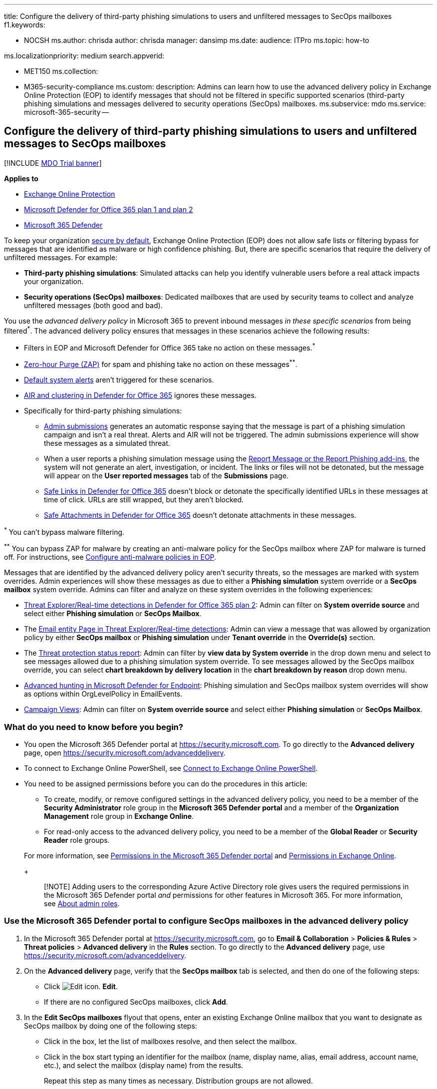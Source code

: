 '''

title: Configure the delivery of third-party phishing simulations to users and unfiltered messages to SecOps mailboxes f1.keywords:

* NOCSH ms.author: chrisda author: chrisda manager: dansimp ms.date: audience: ITPro ms.topic: how-to

ms.localizationpriority: medium search.appverid:

* MET150 ms.collection:
* M365-security-compliance ms.custom: description: Admins can learn how to use the advanced delivery policy in Exchange Online Protection (EOP) to identify messages that should not be filtered in specific supported scenarios (third-party phishing simulations and messages delivered to security operations (SecOps) mailboxes.
ms.subservice: mdo ms.service: microsoft-365-security --

== Configure the delivery of third-party phishing simulations to users and unfiltered messages to SecOps mailboxes

[!INCLUDE xref:../includes/mdo-trial-banner.adoc[MDO Trial banner]]

*Applies to*

* xref:exchange-online-protection-overview.adoc[Exchange Online Protection]
* xref:defender-for-office-365.adoc[Microsoft Defender for Office 365 plan 1 and plan 2]
* xref:../defender/microsoft-365-defender.adoc[Microsoft 365 Defender]

To keep your organization xref:secure-by-default.adoc[secure by default], Exchange Online Protection (EOP) does not allow safe lists or filtering bypass for messages that are identified as malware or high confidence phishing.
But, there are specific scenarios that require the delivery of unfiltered messages.
For example:

* *Third-party phishing simulations*: Simulated attacks can help you identify vulnerable users before a real attack impacts your organization.
* *Security operations (SecOps) mailboxes*: Dedicated mailboxes that are used by security teams to collect and analyze unfiltered messages (both good and bad).

You use the _advanced delivery policy_ in Microsoft 365 to prevent inbound messages _in these specific scenarios_ from being filtered^*^.
The advanced delivery policy ensures that messages in these scenarios achieve the following results:

* Filters in EOP and Microsoft Defender for Office 365 take no action on these messages.^*^
* xref:zero-hour-auto-purge.adoc[Zero-hour Purge (ZAP)] for spam and phishing take no action on these messages^**^.
* link:/microsoft-365/compliance/alert-policies#default-alert-policies[Default system alerts] aren't triggered for these scenarios.
* xref:office-365-air.adoc[AIR and clustering in Defender for Office 365] ignores these messages.
* Specifically for third-party phishing simulations:
 ** xref:admin-submission.adoc[Admin submissions] generates an automatic response saying that the message is part of a phishing simulation campaign and isn't a real threat.
Alerts and AIR will not be triggered.
The admin submissions experience will show these messages as a simulated threat.
 ** When a user reports a phishing simulation message using the xref:enable-the-report-message-add-in.adoc[Report Message or the Report Phishing add-ins], the system will not generate an alert, investigation, or incident.
The links or files will not be detonated, but the message will appear on the *User reported messages* tab of the *Submissions* page.
 ** xref:safe-links.adoc[Safe Links in Defender for Office 365] doesn't block or detonate the specifically identified URLs in these messages at time of click.
URLs are still wrapped, but they aren't blocked.
 ** xref:safe-attachments.adoc[Safe Attachments in Defender for Office 365] doesn't detonate attachments in these messages.

^*^ You can't bypass malware filtering.

^**^ You can bypass ZAP for malware by creating an anti-malware policy for the SecOps mailbox where ZAP for malware is turned off.
For instructions, see xref:configure-anti-malware-policies.adoc[Configure anti-malware policies in EOP].

Messages that are identified by the advanced delivery policy aren't security threats, so the messages are marked with system overrides.
Admin experiences will show these messages as due to either a *Phishing simulation* system override or a *SecOps mailbox* system override.
Admins can filter and analyze on these system overrides in the following experiences:

* xref:threat-explorer.adoc[Threat Explorer/Real-time detections in Defender for Office 365 plan 2]: Admin can filter on *System override source* and select either *Phishing simulation* or *SecOps Mailbox*.
* The xref:mdo-email-entity-page.adoc[Email entity Page in Threat Explorer/Real-time detections]: Admin can view a message that was allowed by organization policy by either *SecOps mailbox* or *Phishing simulation* under *Tenant override* in the *Override(s)* section.
* The link:view-email-security-reports.md#threat-protection-status-report[Threat protection status report]: Admin can filter by *view data by System override* in the drop down menu and select to see messages allowed due to a phishing simulation system override.
To see messages allowed by the SecOps mailbox override, you can select *chart breakdown by delivery location* in the *chart breakdown by reason* drop down menu.
* xref:../defender-endpoint/advanced-hunting-overview.adoc[Advanced hunting in Microsoft Defender for Endpoint]: Phishing simulation and SecOps mailbox system overrides will show as options within OrgLevelPolicy in EmailEvents.
* xref:campaigns.adoc[Campaign Views]: Admin can filter on *System override source* and select either *Phishing simulation* or *SecOps Mailbox*.

=== What do you need to know before you begin?

* You open the Microsoft 365 Defender portal at https://security.microsoft.com.
To go directly to the *Advanced delivery* page, open https://security.microsoft.com/advanceddelivery.
* To connect to Exchange Online PowerShell, see link:/powershell/exchange/connect-to-exchange-online-powershell[Connect to Exchange Online PowerShell].
* You need to be assigned permissions before you can do the procedures in this article:
 ** To create, modify, or remove configured settings in the advanced delivery policy, you need to be a member of the *Security Administrator* role group in the *Microsoft 365 Defender portal* and a member of the *Organization Management* role group in *Exchange Online*.
 ** For read-only access to the advanced delivery policy, you need to be a member of the *Global Reader* or *Security Reader* role groups.

+
For more information, see xref:permissions-microsoft-365-security-center.adoc[Permissions in the Microsoft 365 Defender portal] and link:/exchange/permissions-exo/permissions-exo[Permissions in Exchange Online].
+
____
[!NOTE] Adding users to the corresponding Azure Active Directory role gives users the required permissions in the Microsoft 365 Defender portal _and_ permissions for other features in Microsoft 365.
For more information, see xref:../../admin/add-users/about-admin-roles.adoc[About admin roles].
____

=== Use the Microsoft 365 Defender portal to configure SecOps mailboxes in the advanced delivery policy

. In the Microsoft 365 Defender portal at https://security.microsoft.com, go to *Email & Collaboration* > *Policies & Rules* > *Threat policies* > *Advanced delivery* in the *Rules* section.
To go directly to the *Advanced delivery* page, use https://security.microsoft.com/advanceddelivery.
. On the *Advanced delivery* page, verify that the *SecOps mailbox* tab is selected, and then do one of the following steps:
 ** Click image:../../media/m365-cc-sc-edit-icon.png[Edit icon.] *Edit*.
 ** If there are no configured SecOps mailboxes, click *Add*.
. In the *Edit SecOps mailboxes* flyout that opens, enter an existing Exchange Online mailbox that you want to designate as SecOps mailbox by doing one of the following steps:
 ** Click in the box, let the list of mailboxes resolve, and then select the mailbox.
 ** Click in the box start typing an identifier for the mailbox (name, display name, alias, email address, account name, etc.), and select the mailbox (display name) from the results.
+
Repeat this step as many times as necessary.
Distribution groups are not allowed.
+
To remove an existing value, click remove image:../../media/m365-cc-sc-remove-selection-icon.png[Remove icon.] next to the value.
. When you're finished, click *Add*, and then click *Close*.

The SecOps mailbox entries that you configured are displayed on the *SecOps mailbox* tab.

=== Use the Microsoft 365 Defender portal to modify or remove SecOps mailboxes in the advanced delivery policy

. In the Microsoft 365 Defender portal at https://security.microsoft.com, go to *Email & Collaboration* > *Policies & Rules* > *Threat policies* > *Advanced delivery* in the *Rules* section.
To go directly to the *Advanced delivery* page, use https://security.microsoft.com/advanceddelivery.
. On the *Advanced delivery* page, verify that the *SecOps mailbox* tab is selected, and then click image:../../media/m365-cc-sc-edit-icon.png[Edit icon.] *Edit*.
. In the *Edit SecOps mailboxes* flyout that opens, you add or remove mailboxes as described in the previous section.
+
To remove all mailboxes, click remove image:../../media/m365-cc-sc-remove-selection-icon.png[Remove icon.] next to each value until there are no more mailboxes selected.

. When you're finished, click *Save* and then click *Close*.

The SecOps mailbox entries that you configured are displayed on the *SecOps mailbox* tab.
If you removed all SecOps mailbox entries, the list will be empty.

=== Use the Microsoft 365 Defender portal to configure third-party phishing simulations in the advanced delivery policy

. In the Microsoft 365 Defender portal at https://security.microsoft.com, go to *Email & Collaboration* > *Policies & Rules* > *Threat policies* > *Advanced delivery* in the *Rules* section.
To go directly to the *Advanced delivery* page, use https://security.microsoft.com/advanceddelivery.
. On the *Advanced delivery* page, select the *Phishing simulation* tab, and then do one of the following steps:
 ** Click image:../../media/m365-cc-sc-edit-icon.png[Edit icon.] *Edit*.
 ** If there are no configured phishing simulations, click *Add*.
. In the *Edit third-party phishing simulation* flyout that opens, configure the following settings:
 ** *Domain*: Expand this setting and enter at least one email address domain (for example, contoso.com) by clicking in the box, entering a value, and then pressing Enter or selecting the value that's displayed below the box.
Repeat this step as many times as necessary.
You can add up to 20 entries.
+
____
[!NOTE] Use the domain from the `5321.MailFrom` address (also known as the *MAIL FROM* address, P1 sender, or envelope sender) that's used in the SMTP transmission of the message *or* a DomainKeys Identified Mail (DKIM) domain as specified by your phishing simulation vendor.
____

 ** *Sending IP*: Expand this setting and enter at least one valid IPv4 address by clicking in the box, entering a value, and then pressing Enter or selecting the value that's displayed below the box.
Repeat this step as many times as necessary.
You can add up to 10 entries.
Valid values are:
  *** Single IP: For example, 192.168.1.1.
  *** IP range: For example, 192.168.0.1-192.168.0.254.
  *** CIDR IP: For example, 192.168.0.1/25.
 ** *Simulation URLs to allow*: Expand this setting and optionally enter specific URLs that are part of your phishing simulation campaign that should not be blocked or detonated by clicking in the box, entering a value, and then pressing Enter or selecting the value that's displayed below the box.
You can add up to 10 entries.
For the URL syntax format, see link:allow-block-urls.md#url-syntax-for-the-tenant-allowblock-list[URL syntax for the Tenant Allow/Block List].
These URLs are wrapped at the time of click, but they aren't blocked.

+
To remove an existing value, click remove image:../../media/m365-cc-sc-remove-selection-icon.png[Remove icon.] next to the value.
+
____
[!NOTE] To configure a third-party phishing simulation in Advanced Delivery, you need to provide the following information:

* At least one *Domain* from either of the following sources:
 ** The `5321.MailFrom` address (also known as the MAIL FROM address, P1 sender, or envelope sender).
 ** The DKIM domain.
* At least one *Sending IP*.

You can optionally include *Simulation URLs to allow* to ensure that URLs in simulation messages are not blocked.

You can specify up to 10 entries for each field.

There must be a match on at least one *Domain* and one *Sending IP*, but no association between values is maintained.
____
. When you're finished, click *Add*, and then click *Close*.

The third-party phishing simulation entries that you configured are displayed on the *Phishing simulation* tab.

=== Use the Microsoft 365 Defender portal to modify or remove third-party phishing simulations in the advanced delivery policy

. In the Microsoft 365 Defender portal at https://security.microsoft.com, go to *Email & Collaboration* > *Policies & Rules* > *Threat policies* > *Advanced delivery* in the *Rules* section.
To go directly to the *Advanced delivery* page, use https://security.microsoft.com/advanceddelivery.
. On the *Advanced delivery* page, select the *Phishing simulation* tab, and then click image:../../media/m365-cc-sc-edit-icon.png[Edit icon.] *Edit*.
. In the *Edit third-party phishing simulation* flyout that opens, you add or remove entries for *Domain*, *Sending IP*, and *Simulation URLs* as described in the previous section.
+
To remove all entries, click remove image:../../media/m365-cc-sc-remove-selection-icon.png[Remove icon.] next to each value until there are no more domains, IPs, or URLs selected.

. When you're finished, click *Save* and then click *Close*.

=== Additional scenarios that require filtering bypass

In addition to the two scenarios that the advanced delivery policy can help you with, there are other scenarios where you might need to bypass filtering:

* *Third-party filters*: If your domain's MX record _doesn't_ point to Office 365 (messages are routed somewhere else first), xref:secure-by-default.adoc[secure by default] _is not available_.
If you'd like to add protection, you'll need to enable Enhanced Filtering for Connectors (also known as _skip listing_).
For more information, see link:/exchange/mail-flow-best-practices/manage-mail-flow-using-third-party-cloud[Manage mail flow using a third-party cloud service with Exchange Online].
If you don't want Enhanced Filtering for Connectors, use mail flow rules (also known as transport rules) to bypass Microsoft filtering for messages that have already been evaluated by third-party filtering.
For more information, see link:/exchange/security-and-compliance/mail-flow-rules/use-rules-to-set-scl[Use mail flow rules to set the SCL in messages].
* *False positives under review*: You might want to temporarily allow certain messages that are still being analyzed by Microsoft via xref:admin-submission.adoc[admin submissions] to report known good messages that are incorrectly being marked as bad to Microsoft (false positives).
As with all overrides, we _*highly recommended*_ that these allowances are temporary.

=== PowerShell procedures for SecOps mailboxes in the advanced delivery policy

In PowerShell, the basic elements of SecOps mailboxes in the advanced delivery policy are:

* *The SecOps override policy*: Controlled by the **-SecOpsOverridePolicy* cmdlets.
* *The SecOps override rule*: Controlled by the **-SecOpsOverrideRule* cmdlets.

This behavior has the following results:

* You create the policy first, then you create the rule that identifies the policy that the rule applies to.
* When you remove a policy from PowerShell, the corresponding rule is also removed.
* When you remove a rule from PowerShell, the corresponding policy is not removed.
You need to remove the corresponding policy manually.

==== Use PowerShell to configure SecOps mailboxes

Configuring a SecOps mailbox in the advanced delivery policy in PowerShell is a two-step process:

. Create the SecOps override policy.
. Create the SecOps override rule that specifies the policy that the rule applies to.

===== Step 1: Use PowerShell to create the SecOps override policy

In link:/powershell/exchange/connect-to-exchange-online-powershell[Exchange Online PowerShell], use the following syntax:

[,powershell]
----
New-SecOpsOverridePolicy -Name SecOpsOverridePolicy -SentTo <EmailAddress1>,<EmailAddress2>,...<EmailAddressN>
----

____
[!NOTE] Regardless of the Name value you specify, the policy name will be _SecOpsOverridePolicy_, so you might as well use that value.
____

This example creates the SecOps mailbox policy.

[,powershell]
----
New-SecOpsOverridePolicy -Name SecOpsOverridePolicy -SentTo secops@contoso.com
----

For detailed syntax and parameter information, see link:/powershell/module/exchange/new-secopsoverridepolicy[New-SecOpsOverridePolicy].

===== Step 2: Use PowerShell to create the SecOps override rule

In link:/powershell/exchange/connect-to-exchange-online-powershell[Exchange Online PowerShell], run the following command:

[,powershell]
----
New-SecOpsOverrideRule -Name SecOpsOverrideRule -Policy SecOpsOverridePolicy
----

____
[!NOTE] Regardless of the Name value you specify, the rule name will be _SecOpsOverrideRule_<GUID> where <GUID> is a unique GUID value (for example, 6fed4b63-3563-495d-a481-b24a311f8329).
____

For detailed syntax and parameter information, see link:/powershell/module/exchange/new-secopsoverriderule[New-SecOpsOverrideRule].

==== Use PowerShell to view the SecOps override policy

In link:/powershell/exchange/connect-to-exchange-online-powershell[Exchange Online PowerShell], this example returns detailed information about the one and only SecOps mailbox policy.

[,powershell]
----
Get-SecOpsOverridePolicy
----

For detailed syntax and parameter information, see link:/powershell/module/exchange/get-secopsoverridepolicy[Get-SecOpsOverridePolicy].

==== Use PowerShell to view SecOps override rules

In link:/powershell/exchange/connect-to-exchange-online-powershell[Exchange Online PowerShell], this example returns detailed information about SecOps override rules.

[,powershell]
----
Get-SecOpsOverrideRule
----

Although the previous command should return only one rule, any rules that are pending deletion might also be included in the results.

This example identifies the valid rule (one) and any invalid rules.

[,powershell]
----
Get-SecOpsOverrideRule | Format-Table Name,Mode
----

After you identify the invalid rules, you can remove them by using the *Remove-SecOpsOverrideRule* cmdlet as described <<use-powershell-to-remove-secops-override-rules,later in this article>>.

For detailed syntax and parameter information, see link:/powershell/module/exchange/get-secopsoverriderule[Get-SecOpsOverrideRule].

==== Use PowerShell to modify the SecOps override policy

In link:/powershell/exchange/connect-to-exchange-online-powershell[Exchange Online PowerShell], use the following syntax:

[,powershell]
----
Set-SecOpsOverridePolicy -Identity SecOpsOverridePolicy [-AddSentTo <EmailAddress1>,<EmailAddress2>,...<EmailAddressN>] [-RemoveSentTo <EmailAddress1>,<EmailAddress2>,...<EmailAddressN>]
----

This example adds `secops2@contoso.com` to the SecOps override policy.

[,powershell]
----
Set-SecOpsOverridePolicy -Identity SecOpsOverridePolicy -AddSentTo secops2@contoso.com
----

____
[!NOTE] If an associated, valid SecOps override rule exists, the email addresses in the rule will also be updated.
____

For detailed syntax and parameter information, see link:/powershell/module/exchange/set-secopsoverridepolicy[Set-SecOpsOverridePolicy].

==== Use PowerShell to modify a SecOps override rule

The *Set-SecOpsOverrideRule* cmdlet does not modify the email addresses in the SecOps override rule.
To modify the email addresses in the SecOps override rule, use the *Set-SecOpsOverridePolicy* cmdlet.

For detailed syntax and parameter information, see link:/powershell/module/exchange/set-secopsoverriderule[Set-SecOpsOverrideRule].

==== Use PowerShell to remove the SecOps override policy

In link:/powershell/exchange/connect-to-exchange-online-powershell[Exchange Online PowerShell], this example removes the SecOps Mailbox policy and the corresponding rule.

[,powershell]
----
Remove-SecOpsOverridePolicy -Identity SecOpsOverridePolicy
----

For detailed syntax and parameter information, see link:/powershell/module/exchange/remove-secopsoverridepolicy[Remove-SecOpsOverridePolicy].

==== Use PowerShell to remove SecOps override rules

In link:/powershell/exchange/connect-to-exchange-online-powershell[Exchange Online PowerShell], use the following syntax:

[,powershell]
----
Remove-SecOpsOverrideRule -Identity <RuleIdentity>
----

This example removes the specified SecOps override rule.

[,powershell]
----
Remove-SecOpsOverrideRule -Identity SecOpsOverrideRule6fed4b63-3563-495d-a481-b24a311f8329
----

For detailed syntax and parameter information, see link:/powershell/module/exchange/remove-secopsoverriderule[Remove-SecOpsOverrideRule].

=== PowerShell procedures for third-party phishing simulations in the advanced delivery policy

In PowerShell, the basic elements of third-party phishing simulations in the advanced delivery policy are:

* *The phishing simulation override policy*: Controlled by the **-PhishSimOverridePolicy* cmdlets.
* *The phishing simulation override rule*: Controlled by the **-PhishSimOverrideRule* cmdlets.
* *The allowed (unblocked) phishing simulation URLs*: Controlled by the **-TenantAllowBlockListItems* cmdlets.

This behavior has the following results:

* You create the policy first, then you create the rule that identifies the policy that the rule applies to.
* You modify the settings in the policy and the rule separately.
* When you remove a policy from PowerShell, the corresponding rule is also removed.
* When you remove a rule from PowerShell, the corresponding policy is not removed.
You need to remove the corresponding policy manually.

==== Use PowerShell to configure third-party phishing simulations

Configuring a third-party phishing simulation in PowerShell is a multi-step process:

. Create the phishing simulation override policy.
. Create the phishing simulation override rule that specifies:
 ** The policy that the rule applies to.
 ** The source IP address of the phishing simulation messages.
. Optionally, identity the phishing simulation URLs that should be allowed (that is, not blocked or scanned).

===== Step 1: Use PowerShell to create the phishing simulation override policy

In link:/powershell/exchange/connect-to-scc-powershell[Security & Compliance PowerShell], this example creates the phishing simulation override policy.

[,powershell]
----
New-PhishSimOverridePolicy -Name PhishSimOverridePolicy
----

NOTE: Regardless of the Name value you specify, the policy name will be _PhishSimOverridePolicy_, so you might as well use that value.

For detailed syntax and parameter information, see link:/powershell/module/exchange/new-phishsimoverridepolicy[New-PhishSimOverridePolicy].

===== Step 2: Use PowerShell to create the phishing simulation override rule

In link:/powershell/exchange/connect-to-scc-powershell[Security & Compliance PowerShell], use the following syntax:

[,powershell]
----
New-PhishSimOverrideRule -Name PhishSimOverrideRule -Policy PhishSimOverridePolicy -Domains <Domain1>,<Domain2>,...<Domain10> -SenderIpRanges <IPAddressEntry1>,<IPAddressEntry2>,...<IPAddressEntry10>
----

Regardless of the Name value you specify, the rule name will be _PhishSimOverrideRule_<GUID> where <GUID> is a unique GUID value (for example, a0eae53e-d755-4a42-9320-b9c6b55c5011).

A valid IP address entry is one of the following values:

* Single IP: For example, 192.168.1.1.
* IP range: For example, 192.168.0.1-192.168.0.254.
* CIDR IP: For example, 192.168.0.1/25.

This example creates the phishing simulation override rule with the specified settings.

[,powershell]
----
New-PhishSimOverrideRule -Name PhishSimOverrideRule -Policy PhishSimOverridePolicy -Domains fabrikam.com,wingtiptoys.com -SenderIpRanges 192.168.1.55
----

For detailed syntax and parameter information, see link:/powershell/module/exchange/new-phishsimoverriderule[New-PhishSimOverrideRule].

===== Step 3: (Optional) Use PowerShell to identify the phishing simulation URLs to allow

In link:/powershell/exchange/connect-to-exchange-online-powershell[Exchange Online PowerShell], use the following syntax:

[,powershell]
----
New-TenantAllowBlockListItems -Allow -ListType Url -ListSubType AdvancedDelivery -Entries "<URL1>","<URL2>",..."<URL10>" <[-NoExpiration] | [-ExpirationDate <DateTime>]>
----

For details about the URL syntax, see link:allow-block-urls.md#url-syntax-for-the-tenant-allowblock-list[URL syntax for the Tenant Allow/Block List]

This example adds a URL allow entry for the specified third-party phishing simulation URL with no expiration.

[,powershell]
----
New-TenantAllowBlockListItems -Allow -ListType Url -ListSubType AdvancedDelivery -Entries *.fabrikam.com -NoExpiration
----

For detailed syntax and parameter information, see link:/powershell/module/exchange/new-tenantallowblocklistitems[New-TenantAllowBlockListItems].

==== Use PowerShell to view the phishing simulation override policy

In link:/powershell/exchange/connect-to-scc-powershell[Security & Compliance PowerShell], this example returns detailed information about the one and only phishing simulation override policy.

[,powershell]
----
Get-PhishSimOverridePolicy
----

For detailed syntax and parameter information, see link:/powershell/module/exchange/get-phishsimoverridepolicy[Get-PhishSimOverridePolicy].

==== Use PowerShell to view phishing simulation override rules

In link:/powershell/exchange/connect-to-scc-powershell[Security & Compliance PowerShell], this example returns detailed information about phishing simulation override rules.

[,powershell]
----
Get-PhishSimOverrideRule
----

Although the previous command should return only one rule, any rules that are pending deletion might also be included in the results.

This example identifies the valid rule (one) and any invalid rules.

[,powershell]
----
Get-PhishSimOverrideRule | Format-Table Name,Mode
----

After you identify the invalid rules, you can remove them by using the *Remove-PhishSimOverrideRule* cmdlet as described <<use-powershell-to-remove-phishing-simulation-override-rules,later in this article>>.

For detailed syntax and parameter information, see link:/powershell/module/exchange/get-phishsimoverriderule[Get-PhishSimOverrideRule].

==== Use PowerShell to view the allowed phishing simulation URL entries

In link:/powershell/exchange/connect-to-exchange-online-powershell[Exchange Online PowerShell], run the following command:

[,powershell]
----
Get-TenantAllowBlockListItems -ListType Url -ListSubType AdvancedDelivery
----

For detailed syntax and parameter information, see link:/powershell/module/exchange/get-tenantallowblocklistitems[Get-TenantAllowBlockListItems].

==== Use PowerShell to modify the phishing simulation override policy

In link:/powershell/exchange/connect-to-scc-powershell[Security & Compliance PowerShell], use the following syntax:

[,powershell]
----
Set-PhishSimOverridePolicy -Identity PhishSimOverridePolicy [-Comment "<DescriptiveText>"] [-Enabled <$true | $false>]
----

This example disables the phishing simulation override policy.

[,powershell]
----
Set-PhishSimOverridePolicy -Identity PhishSimOverridePolicy -Enabled $false
----

For detailed syntax and parameter information, see link:/powershell/module/exchange/set-phishsimoverridepolicy[Set-PhishSimOverridePolicy].

==== Use PowerShell to modify phishing simulation override rules

In link:/powershell/exchange/connect-to-scc-powershell[Security & Compliance PowerShell], use the following syntax:

[,powershell]
----
Set-PhishSimOverrideRule -Identity PhishSimOverrideRulea0eae53e-d755-4a42-9320-b9c6b55c5011 [-Comment "<DescriptiveText>"] [-AddSenderDomainIs <DomainEntry1>,<DomainEntry2>,...<DomainEntryN>] [-RemoveSenderDomainIs <DomainEntry1>,<DomainEntry2>,...<DomainEntryN>] [-AddSenderIpRanges <IPAddressEntry1>,<IPAddressEntry2>,...<IPAddressEntryN>] [-RemoveSenderIpRanges <IPAddressEntry1>,<IPAddressEntry2>,...<IPAddressEntryN>]
----

This example modifies the specified phishing simulation override rule with the following settings:

* Add the domain entry blueyonderairlines.com.
* Remove the IP address entry 192.168.1.55.

Note that these changes don't affect existing entries.

[,powershell]
----
Set-PhishSimOverrideRule -Identity PhishSimOverrideRulea0eae53e-d755-4a42-9320-b9c6b55c5011 -AddSenderDomainIs blueyonderairlines.com -RemoveSenderIpRanges 192.168.1.55
----

For detailed syntax and parameter information, see link:/powershell/module/exchange/set-phishsimoverriderule[Set-PhishSimOverrideRule].

==== Use PowerShell to modify the allowed phishing simulation URL entries

You can't modify the URL values directly.
You can <<use-powershell-to-remove-the-allowed-phishing-simulation-url-entries,remove existing URL entries>> and <<step-3-optional-use-powershell-to-identify-the-phishing-simulation-urls-to-allow,add new URL entries>> as described in this article.

In link:/powershell/exchange/connect-to-exchange-online-powershell[Exchange Online PowerShell], to modify other properties of an allowed phishing simulation URL entry (for example, the expiration date or comments), use the following syntax:

[,powershell]
----
Set-TenantAllowBlockListItems <-Entries "<URL1>","<URL2>",..."<URLN>" | -Ids <Identity>> -ListType URL -ListSubType AdvancedDelivery <[-NoExpiration] | [-ExpirationDate <DateTime>]> [-Notes <String>]
----

You identify the entry to modify by its URL values (the _Entries_ parameter) or the Identity value from the output of the *Get-TenantAllowBlockListItems* cmdlet (the _Ids_ parameter).

This example modified the expiration date of the specified entry.

[,powershell]
----
Set-TenantAllowBlockListItems -ListType Url -ListSubType AdvancedDelivery -Entries "*.fabrikam.com" -ExpirationDate 9/11/2021
----

For detailed syntax and parameter information, see link:/powershell/module/exchange/set-tenantallowblocklistitems[Set-TenantAllowBlockListItems].

==== Use PowerShell to remove a phishing simulation override policy

In link:/powershell/exchange/connect-to-scc-powershell[Security & Compliance PowerShell], this example removes the phishing simulation override policy and the corresponding rule.

[,powershell]
----
Remove-PhishSimOverridePolicy -Identity PhishSimOverridePolicy
----

For detailed syntax and parameter information, see link:/powershell/module/exchange/remove-phishsimoverridepolicy[Remove-PhishSimOverridePolicy].

==== Use PowerShell to remove phishing simulation override rules

In link:/powershell/exchange/connect-to-scc-powershell[Security & Compliance PowerShell], use the following syntax:

[,powershell]
----
Remove-PhishSimOverrideRule -Identity <RuleIdentity>
----

This example removes the specified phishing simulation override rule.

[,powershell]
----
Remove-PhishSimOverrideRule -Identity PhishSimOverrideRulea0eae53e-d755-4a42-9320-b9c6b55c5011
----

For detailed syntax and parameter information, see link:/powershell/module/exchange/remove-phishsimoverriderule[Remove-PhishSimOverrideRule].

==== Use PowerShell to remove the allowed phishing simulation URL entries

In link:/powershell/exchange/connect-to-exchange-online-powershell[Exchange Online PowerShell], use the following syntax:

[,powershell]
----
Remove-TenantAllowBlockListItems <-Entries "<URL1>","<URL2>",..."<URLN>" | -Ids <Identity>> -ListType URL -ListSubType AdvancedDelivery
----

You identify the entry to modify by its URL values (the _Entries_ parameter) or the Identity value from the output of the *Get-TenantAllowBlockListItems* cmdlet (the _Ids_ parameter).

This example modified the expiration date of the specified entry.

[,powershell]
----
Remove-TenantAllowBlockListItems -ListType Url -ListSubType AdvancedDelivery -Entries "*.fabrikam.com" -ExpirationDate 9/11/2021
----

For detailed syntax and parameter information, see link:/powershell/module/exchange/remove-tenantallowblocklistitems[Remove-TenantAllowBlockListItems].

